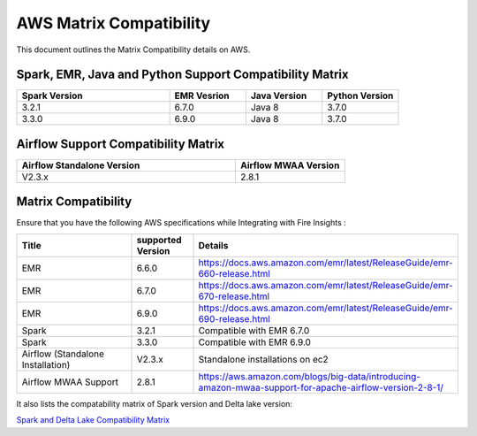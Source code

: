 AWS Matrix Compatibility
===============

This document outlines the Matrix Compatibility details on AWS.

Spark, EMR, Java and Python Support Compatibility Matrix
++++++++

.. list-table:: 
   :widths: 20 10 10 10
   :header-rows: 1

   * - Spark Version	
     - EMR Vesrion
     - Java Version
     - Python Version
   * - 3.2.1
     - 6.7.0
     - Java 8
     - 3.7.0
   * - 3.3.0
     - 6.9.0
     - Java 8 
     - 3.7.0

Airflow Support Compatibility Matrix
++++++++

.. list-table:: 
   :widths: 20 10 
   :header-rows: 1

   * - Airflow Standalone Version	
     - Airflow MWAA Version
   * - V2.3.x
     - 2.8.1

Matrix Compatibility
++++
Ensure that you have the following AWS specifications while Integrating with Fire Insights :

.. list-table:: 
   :widths: 20 10 40
   :header-rows: 1

   * - Title
     - supported Version
     - Details
   * - EMR
     - 6.6.0
     - https://docs.aws.amazon.com/emr/latest/ReleaseGuide/emr-660-release.html
   * - EMR
     - 6.7.0
     - https://docs.aws.amazon.com/emr/latest/ReleaseGuide/emr-670-release.html
   * - EMR
     - 6.9.0
     - https://docs.aws.amazon.com/emr/latest/ReleaseGuide/emr-690-release.html
   * - Spark
     - 3.2.1
     - Compatible with EMR 6.7.0
   * - Spark
     - 3.3.0
     - Compatible with EMR 6.9.0
   * - Airflow (Standalone Installation)
     - V2.3.x
     - Standalone installations on ec2
   * - Airflow MWAA Support
     - 2.8.1
     - https://aws.amazon.com/blogs/big-data/introducing-amazon-mwaa-support-for-apache-airflow-version-2-8-1/


It also lists the compatability matrix of Spark version and Delta lake version:

`Spark and Delta Lake Compatibility Matrix <https://docs.delta.io/latest/releases.html>`_


